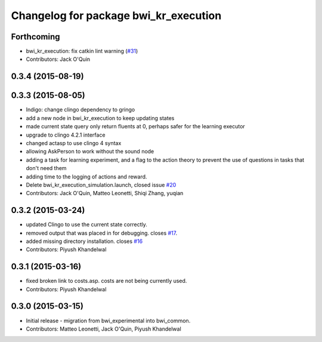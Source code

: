 ^^^^^^^^^^^^^^^^^^^^^^^^^^^^^^^^^^^^^^
Changelog for package bwi_kr_execution
^^^^^^^^^^^^^^^^^^^^^^^^^^^^^^^^^^^^^^

Forthcoming
-----------
* bwi_kr_execution: fix catkin lint warning (`#31 <https://github.com/utexas-bwi/bwi_common/issues/31>`_)
* Contributors: Jack O'Quin

0.3.4 (2015-08-19)
------------------

0.3.3 (2015-08-05)
------------------
* Indigo: change clingo dependency to gringo
* add a new node in bwi_kr_execution to keep updating states
* made current state query only return fluents at 0, perhaps safer for the learning executor
* upgrade to clingo 4.2.1 interface
* changed actasp to use clingo 4 syntax
* allowing AskPerson to work without the sound node
* adding a task for learning experiment, and a flag to the action theory to prevent the use of questions in tasks that don't need them
* adding time to the logging of actions and reward.
* Delete bwi_kr_execution_simulation.launch, closed issue `#20 <https://github.com/utexas-bwi/bwi_common/issues/20>`_
* Contributors: Jack O'Quin, Matteo Leonetti, Shiqi Zhang, yuqian

0.3.2 (2015-03-24)
------------------
* updated Clingo to use the current state correctly.
* removed output that was placed in for debugging. closes `#17 <https://github.com/utexas-bwi/bwi_common/issues/17>`_.
* added missing directory installation. closes `#16 <https://github.com/utexas-bwi/bwi_common/issues/16>`_
* Contributors: Piyush Khandelwal

0.3.1 (2015-03-16)
------------------
* fixed broken link to costs.asp. costs are not being currently used.
* Contributors: Piyush Khandelwal

0.3.0 (2015-03-15)
------------------
* Initial release - migration from bwi_experimental into bwi_common.
* Contributors: Matteo Leonetti, Jack O'Quin, Piyush Khandelwal
